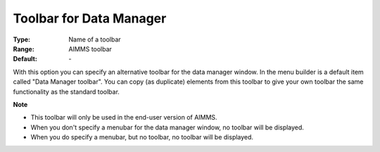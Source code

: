 

.. _option-AIMMS-toolbar_for_data_manager:


Toolbar for Data Manager
========================



:Type:	Name of a toolbar	
:Range:	AIMMS toolbar	
:Default:	\-	



With this option you can specify an alternative toolbar for the data manager window. In the menu builder is a default item called "Data Manager toolbar". You can copy (as duplicate) elements from this toolbar to give your own toolbar the same functionality as the standard toolbar.



**Note** 

*	This toolbar will only be used in the end-user version of AIMMS.
*	When you don't specify a menubar for the data manager window, no toolbar will be displayed.
*	When you do specify a menubar, but no toolbar, no toolbar will be displayed.









